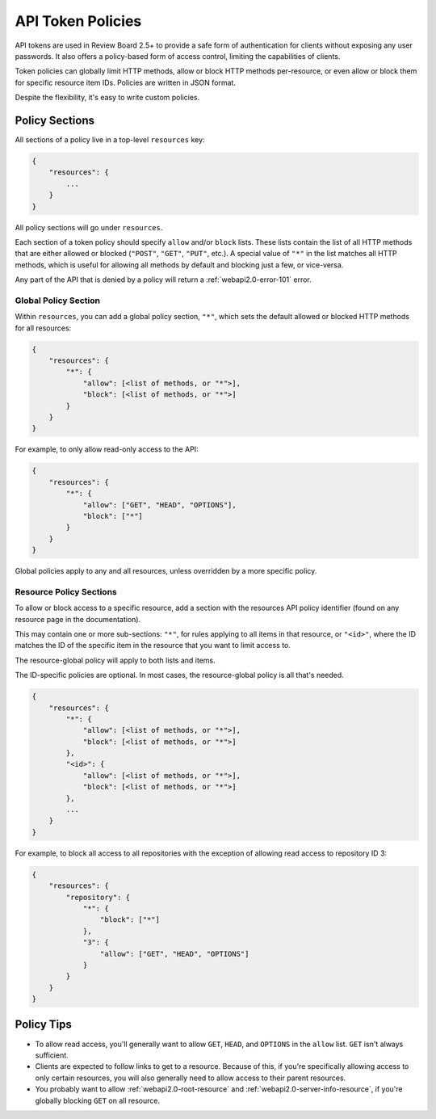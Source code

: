 .. _api-token-policies:

==================
API Token Policies
==================

.. versionadded:: 2.5

API tokens are used in Review Board 2.5+ to provide a safe form of
authentication for clients without exposing any user passwords. It also offers
a policy-based form of access control, limiting the capabilities of clients.

Token policies can globally limit HTTP methods, allow or block HTTP methods
per-resource, or even allow or block them for specific resource item IDs.
Policies are written in JSON format.

Despite the flexibility, it's easy to write custom policies.


Policy Sections
===============

All sections of a policy live in a top-level ``resources`` key:

.. code-block:: javascript

   {
       "resources": {
           ...
       }
   }

All policy sections will go under ``resources``.

Each section of a token policy should specify ``allow`` and/or ``block``
lists. These lists contain the list of all HTTP methods that are either
allowed or blocked (``"POST"``, ``"GET"``, ``"PUT"``, etc.). A special value
of ``"*"`` in the list matches all HTTP methods, which is useful for allowing
all methods by default and blocking just a few, or vice-versa.

Any part of the API that is denied by a policy will return a
:ref:`webapi2.0-error-101` error.


Global Policy Section
---------------------

Within ``resources``, you can add a global policy section, ``"*"``, which sets
the default allowed or blocked HTTP methods for all resources:

.. code-block:: javascript

   {
       "resources": {
           "*": {
               "allow": [<list of methods, or "*">],
               "block": [<list of methods, or "*">]
           }
       }
   }

For example, to only allow read-only access to the API:

.. code-block:: javascript

   {
       "resources": {
           "*": {
               "allow": ["GET", "HEAD", "OPTIONS"],
               "block": ["*"]
           }
       }
   }

Global policies apply to any and all resources, unless overridden by a more
specific policy.


Resource Policy Sections
------------------------

To allow or block access to a specific resource, add a section with the
resources API policy identifier (found on any resource page in the
documentation).

This may contain one or more sub-sections: ``"*"``, for rules applying to all
items in that resource, or ``"<id>"``, where the ID matches the ID of the
specific item in the resource that you want to limit access to.

The resource-global policy will apply to both lists and items.

The ID-specific policies are optional. In most cases, the resource-global
policy is all that's needed.

.. code-block:: javascript

   {
       "resources": {
           "*": {
               "allow": [<list of methods, or "*">],
               "block": [<list of methods, or "*">]
           },
           "<id>": {
               "allow": [<list of methods, or "*">],
               "block": [<list of methods, or "*">]
           },
           ...
       }
   }

For example, to block all access to all repositories with the exception
of allowing read access to repository ID 3:

.. code-block:: javascript

   {
       "resources": {
           "repository": {
               "*": {
                   "block": ["*"]
               },
               "3": {
                   "allow": ["GET", "HEAD", "OPTIONS"]
               }
           }
       }
   }


Policy Tips
===========

* To allow read access, you'll generally want to allow ``GET``, ``HEAD``, and
  ``OPTIONS`` in the ``allow`` list. ``GET`` isn't always sufficient.

* Clients are expected to follow links to get to a resource. Because of this,
  if you're specifically allowing access to only certain resources, you will
  also generally need to allow access to their parent resources.

* You probably want to allow :ref:`webapi2.0-root-resource` and
  :ref:`webapi2.0-server-info-resource`, if you're globally blocking ``GET``
  on all resource.

